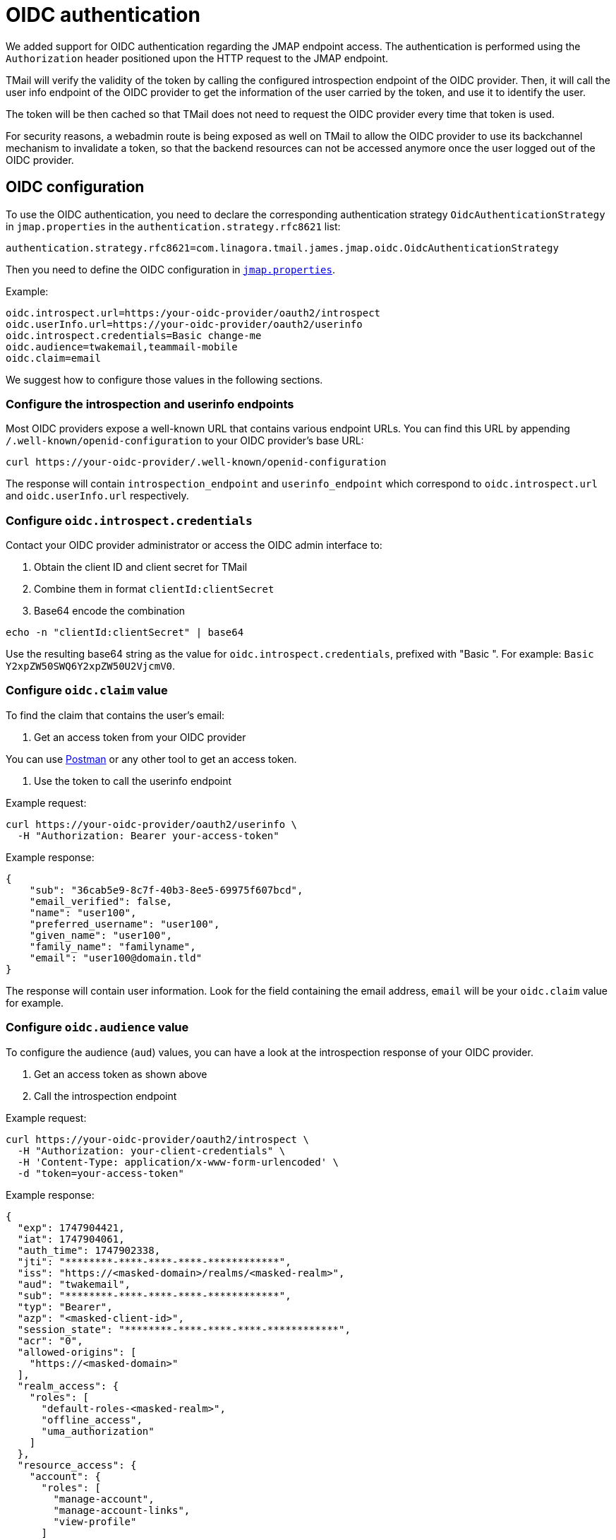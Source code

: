 = OIDC authentication
:navtitle: OIDC authentication

We added support for OIDC authentication regarding the JMAP endpoint access. The authentication is performed using
the `Authorization` header positioned upon the HTTP request to the JMAP endpoint.

TMail will verify the validity of the token by calling the configured introspection endpoint of the OIDC provider.
Then, it will call the user info endpoint of the OIDC provider to get the information of the user carried by the token,
and use it to identify the user.

The token will be then cached so that TMail does not need to request the OIDC provider every time that token is used.

For security reasons, a webadmin route is being exposed as well on TMail to allow the OIDC provider to use its backchannel mechanism to
invalidate a token, so that the backend resources can not be accessed anymore once the user logged out of the OIDC provider.

== OIDC configuration

To use the OIDC authentication, you need to declare the corresponding authentication strategy `OidcAuthenticationStrategy`
in `jmap.properties` in the `authentication.strategy.rfc8621` list:

----
authentication.strategy.rfc8621=com.linagora.tmail.james.jmap.oidc.OidcAuthenticationStrategy
----

Then you need to define the OIDC configuration in link:../configure/jmap.adoc[`jmap.properties`].

Example:
----
oidc.introspect.url=https:/your-oidc-provider/oauth2/introspect
oidc.userInfo.url=https://your-oidc-provider/oauth2/userinfo
oidc.introspect.credentials=Basic change-me
oidc.audience=twakemail,teammail-mobile
oidc.claim=email
----

We suggest how to configure those values in the following sections.

=== Configure the introspection and userinfo endpoints

Most OIDC providers expose a well-known URL that contains various endpoint URLs.
You can find this URL by appending `/.well-known/openid-configuration` to your OIDC provider's base URL:

----
curl https://your-oidc-provider/.well-known/openid-configuration
----

The response will contain `introspection_endpoint` and `userinfo_endpoint` which correspond to `oidc.introspect.url` and
`oidc.userInfo.url` respectively.

=== Configure `oidc.introspect.credentials`

Contact your OIDC provider administrator or access the OIDC admin interface to:

1. Obtain the client ID and client secret for TMail
2. Combine them in format `clientId:clientSecret`
3. Base64 encode the combination

----
echo -n "clientId:clientSecret" | base64
----

Use the resulting base64 string as the value for `oidc.introspect.credentials`, prefixed with "Basic ". For example: `Basic Y2xpZW50SWQ6Y2xpZW50U2VjcmV0`.

=== Configure `oidc.claim` value

To find the claim that contains the user's email:

1. Get an access token from your OIDC provider

You can use https://learning.postman.com/docs/sending-requests/authorization/oauth-20/[Postman] or any other tool to get an access token.

2. Use the token to call the userinfo endpoint

Example request:
----
curl https://your-oidc-provider/oauth2/userinfo \
  -H "Authorization: Bearer your-access-token"
----

Example response:
----
{
    "sub": "36cab5e9-8c7f-40b3-8ee5-69975f607bcd",
    "email_verified": false,
    "name": "user100",
    "preferred_username": "user100",
    "given_name": "user100",
    "family_name": "familyname",
    "email": "user100@domain.tld"
}
----

The response will contain user information. Look for the field containing the email address, `email` will be your `oidc.claim` value for example.

=== Configure `oidc.audience` value

To configure the audience (`aud`) values, you can have a look at the introspection response of your OIDC provider.

1. Get an access token as shown above
2. Call the introspection endpoint

Example request:
----
curl https://your-oidc-provider/oauth2/introspect \
  -H "Authorization: your-client-credentials" \
  -H 'Content-Type: application/x-www-form-urlencoded' \
  -d "token=your-access-token"
----

Example response:
----
{
  "exp": 1747904421,
  "iat": 1747904061,
  "auth_time": 1747902338,
  "jti": "********-****-****-****-************",
  "iss": "https://<masked-domain>/realms/<masked-realm>",
  "aud": "twakemail",
  "sub": "********-****-****-****-************",
  "typ": "Bearer",
  "azp": "<masked-client-id>",
  "session_state": "********-****-****-****-************",
  "acr": "0",
  "allowed-origins": [
    "https://<masked-domain>"
  ],
  "realm_access": {
    "roles": [
      "default-roles-<masked-realm>",
      "offline_access",
      "uma_authorization"
    ]
  },
  "resource_access": {
    "account": {
      "roles": [
        "manage-account",
        "manage-account-links",
        "view-profile"
      ]
    }
  },
  "scope": "openid email profile",
  "sid": "********-****-****-****-************",
  "email_verified": false,
  "name": "<masked-name>",
  "preferred_username": "<masked-username>",
  "given_name": "<masked-name>",
  "family_name": "<masked-name>",
  "email": "<masked-email>",
  "client_id": "<masked-client-id>",
  "username": "<masked-username>",
  "token_type": "Bearer",
  "active": true
}
----

The response should have an `aud` field showing the intended audiences.
You need to configure `oidc.audience` with all relevant audience values, separated by commas if multiple values are needed (e.g. "twakemail,teammail-mobile").

Notes:

- You may need to take into account the audience for the mobile OIDC client as well, e.g. `teammail-mobile`.
- If the OIDC server does not return the audience as part of the introspection response, audience validation would be ignored.

== Backchannel logout route

When OIDC authentication is enabled via JMAP configuration, a webadmin route for backchannel logout will be injected.
It can be used by your OIDC provider to invalidate tokens when user logs out of his JMAP client.

You can configure your OIDC provider to point to the route defined link:../webadmin.adoc#_jmap_oidc[here] when using backchannel logout.
